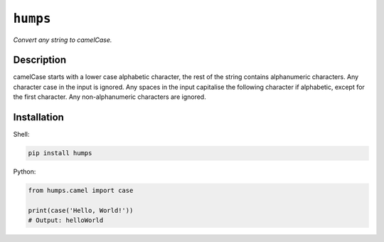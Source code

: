 *********
``humps``
*********

*Convert any string to camelCase.*

Description
===========

camelCase starts with a lower case alphabetic character, the rest of the string contains alphanumeric characters. Any character case in the input is ignored. Any spaces in the input capitalise the following character if alphabetic, except for the first character. Any non-alphanumeric characters are ignored.

Installation
============

Shell:

.. code-block:: sh

  pip install humps


Python:

.. code-block:: python

  from humps.camel import case

  print(case('Hello, World!'))
  # Output: helloWorld


